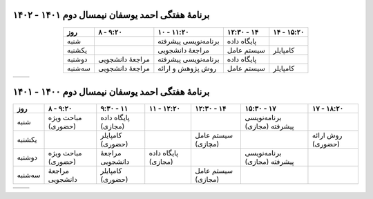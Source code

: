 برنامهٔ هفتگی احمد یوسفان نیمسال دوم ۱۴۰۱ - ۱۴۰۲
-----------------------------------------------------------------------
.. csv-table::
  :header-rows: 1
  :class: smallerelementwithfullborder center tableheaderwithgraybackground
  :align: center


    روز           , ۸ - ۹:۲۰        , ۱۰ - ۱۱:۲۰        , ۱۲:۳۰ - ۱۴      , ۱۴ - ۱۵:۲۰        
    شنبه          ,                 , برنامه‌نویسی پیشرفته , پایگاه داده           ,                    
    یکشنبه       ,                 , مراجعهٔ دانشجویی     , سیستم عامل        , کامپایلر
    دوشنبه       , مراجعهٔ دانشجویی , برنامه‌نویسی پیشرفته , پایگاه داده           ,
    سه‌شنبه      , مراجعهٔ دانشجویی , روش پژوهش و ارائه , سیستم عامل        , کامپایلر

.. list-table::
  :class: table-without-border-class

  * - .. include:: assets/text1.rst
    - .. image:: assets/officehours.png

برنامهٔ هفتگی احمد یوسفان نیمسال دوم ۱۴۰۰ - ۱۴۰۱
---------------------------------------------------------------------------------------
.. csv-table::
  :header-rows: 1
  :class: smallerelementwithfullborder center tableheaderwithgraybackground


    روز           , ۸ - ۹:۲۰        , ۹:۳۰ - ۱۱       , ۱۱ - ۱۲:۲۰      , ۱۲:۳۰ - ۱۴         , ۱۵:۳۰ - ۱۷         , ۱۷ - ۱۸:۲۰
    شنبه          , مباحث ویژه (حضوری)        , پایگاه داده (مجازی)            ,                 ,                     , برنامه‌نویسی پیشرفته (مجازی)   , 
    یکشنبه       ,                 , کامپایلر (حضوری)              ,                 , سیستم عامل (مچازی)            ,                     , روش ارائه (حضوری)
    دوشنبه       , مباحث ویژه (حضوری)        , مراجعهٔ دانشجویی   , پایگاه داده (مجازی)         ,                     , برنامه‌نویسی پیشرفته (مجازی)  ,
    سه‌شنبه      , مراجعهٔ دانشجویی , کامپایلر (حضوری)                ,                , سیستم عامل (مجازی)            ,                     ,

.. list-table::
  :class: table-without-border-class

  * - .. include:: assets/text1.rst
    - .. image:: assets/officehours.png

.. :

  rst2html.py readme.rst office.hours.html --stylesheet=assets/style.css
